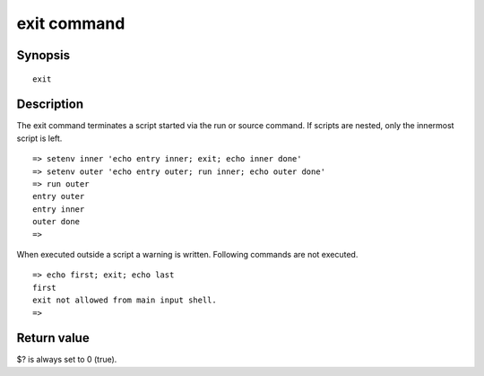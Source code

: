 exit command
============

Synopsis
--------

::

    exit

Description
-----------

The exit command terminates a script started via the run or source command.
If scripts are nested, only the innermost script is left.

::

    => setenv inner 'echo entry inner; exit; echo inner done'
    => setenv outer 'echo entry outer; run inner; echo outer done'
    => run outer
    entry outer
    entry inner
    outer done
    =>

When executed outside a script a warning is written. Following commands are not
executed.

::

    => echo first; exit; echo last
    first
    exit not allowed from main input shell.
    =>

Return value
------------

$? is always set to 0 (true).
